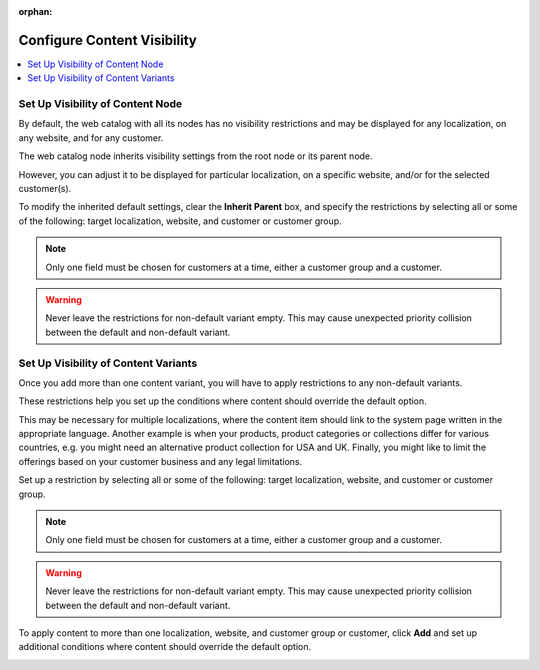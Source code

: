 :orphan:

.. _user-guide--marketing--web-catalog--node--visibility:
.. _user-guide--marketing--web-catalog--content--visibility:

Configure Content Visibility
----------------------------

.. contents:: :local:

.. begin

Set Up Visibility of Content Node
^^^^^^^^^^^^^^^^^^^^^^^^^^^^^^^^^

By default, the web catalog with all its nodes has no visibility restrictions and may be displayed for any localization, on any website, and for any customer.

The web catalog node inherits visibility settings from the root node or its parent node.

.. image:: /user_doc/img/marketing/web_catalogs/InheritParent.png
   :alt: Check the Inherit Parent box to apply the visibility settings of the parent node

However, you can adjust it to be displayed for particular localization, on a specific website, and/or for the selected customer(s).

To modify the inherited default settings, clear the **Inherit Parent** box, and specify the restrictions by selecting all or some of the following: target localization, website, and customer or customer group.

.. note:: Only one field must be chosen for customers at a time, either a customer group and a customer.

.. warning:: Never leave the restrictions for non-default variant empty. This may cause unexpected priority collision between the default and non-default variant.

.. image:: /user_doc/img/marketing/web_catalogs/InheritParentOff.png
   :alt: Modify the inherited default settings by clearing the Inherit Parent box


Set Up Visibility of Content Variants
^^^^^^^^^^^^^^^^^^^^^^^^^^^^^^^^^^^^^

Once you add more than one content variant, you will have to apply restrictions to any non-default variants.

.. image:: /user_doc/img/marketing/web_catalogs/ContentVariantRestrictions.png
   :alt: Apply restrictions to non-default variants

These restrictions help you set up the conditions where content should override the default option.

This may be necessary for multiple localizations, where the content item should link to the system page written in the appropriate language. Another example is when your products, product categories or collections differ for various countries, e.g. you might need an alternative product collection for USA and UK. Finally, you might like to limit the offerings based on your customer business and any legal limitations.

Set up a restriction by selecting all or some of the following: target localization, website, and customer or customer group.

.. note:: Only one field must be chosen for customers at a time, either a customer group and a customer.

.. warning:: Never leave the restrictions for non-default variant empty. This may cause unexpected priority collision between the default and non-default variant.

To apply content to more than one localization, website, and customer group or customer, click **Add** and set up additional conditions where content should override the default option.

.. image:: /user_doc/img/marketing/web_catalogs/AddMoreRestrictions.png
   :alt: Click Add and set up additional conditions

.. finish